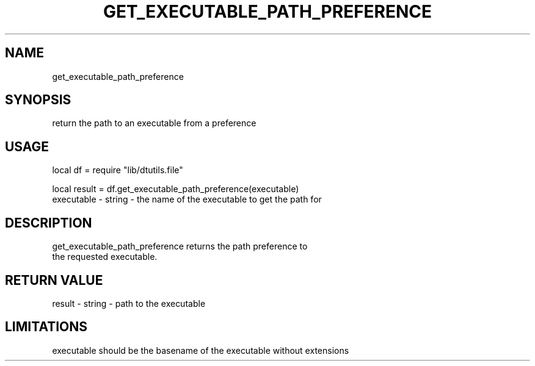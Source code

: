 .TH GET_EXECUTABLE_PATH_PREFERENCE 3 "" "" "Darktable dtutils.file functions"
.SH NAME
get_executable_path_preference
.SH SYNOPSIS
return the path to an executable from a preference
.SH USAGE
local df = require "lib/dtutils.file"

    local result = df.get_executable_path_preference(executable)
      executable - string - the name of the executable to get the path for
.SH DESCRIPTION
get_executable_path_preference returns the path preference to
    the requested executable.
.SH RETURN VALUE
result - string - path to the executable
.SH LIMITATIONS
executable should be the basename of the executable without extensions
